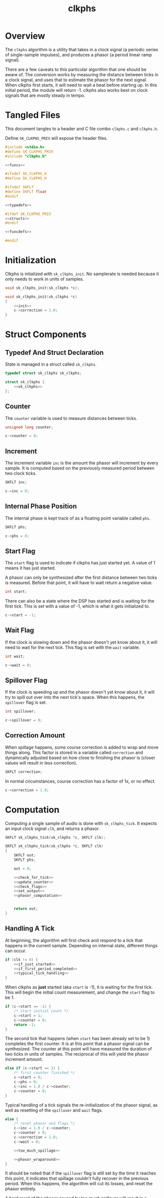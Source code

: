 #+TITLE: clkphs
* Overview
The =clkphs= algorithm is a utility that takes in
a clock signal (a periodic series of single-sample
impulses), and produces a phasor (a period linear ramp
signal).

There are a few caveats to this particular algorithm
that one should be aware of. The conversion works by
measuring the distance between ticks in a clock signal,
and uses that to estimate the phasor for the next
signal. When clkphs first starts, it will need to wait
a beat before starting up. In this initial period,
the module will return -1. clkphs also works best on
clock signals that are mostly steady in tempo.
* Tangled Files
This document tangles to a header and C file combo
=clkphs.c= and =clkphs.h=.

Define =SK_CLKPHS_PRIV= will expose the header files.

#+NAME: clkphs.c
#+BEGIN_SRC c :tangle clkphs.c
#include <stdio.h>
#define SK_CLKPHS_PRIV
#include "clkphs.h"

<<funcs>>
#+END_SRC

#+NAME: clkphs.h
#+BEGIN_SRC c :tangle clkphs.h
#ifndef SK_CLKPHS_H
#define SK_CLKPHS_H

#ifndef SKFLT
#define SKFLT float
#endif

<<typedefs>>

#ifdef SK_CLKPHS_PRIV
<<structs>>
#endif

<<funcdefs>>

#endif
#+END_SRC
* Initialization
Clkphs is intialized with =sk_clkphs_init=. No samplerate
is needed because it only needs to work in units of
samples.

#+NAME: funcdefs
#+BEGIN_SRC c
void sk_clkphs_init(sk_clkphs *c);
#+END_SRC

#+NAME: funcs
#+BEGIN_SRC c
void sk_clkphs_init(sk_clkphs *c)
{
    <<init>>
    c->correction = 1.0;
}
#+END_SRC
* Struct Components
** Typedef And Struct Declaration
State is managed in a struct called =sk_clkphs=.

#+NAME: typedefs
#+BEGIN_SRC c
typedef struct sk_clkphs sk_clkphs;
#+END_SRC

#+NAME: structs
#+BEGIN_SRC c
struct sk_clkphs {
    <<sk_clkphs>>
};
#+END_SRC
** Counter
The =counter= variable is used to measure distances between
ticks.

#+NAME: sk_clkphs
#+BEGIN_SRC c
unsigned long counter;
#+END_SRC

#+NAME: init
#+BEGIN_SRC c
c->counter = 0;
#+END_SRC
** Increment
The increment variable =inc= is the amount the phasor will
increment by every sample. It is computed based on the
previously measured period between two clock ticks.

#+NAME: sk_clkphs
#+BEGIN_SRC c
SKFLT inc;
#+END_SRC

#+NAME: init
#+BEGIN_SRC c
c->inc = 0;
#+END_SRC
** Internal Phase Position
The internal phase is kept track of as a floating point
variable called =phs=.

#+NAME: sk_clkphs
#+BEGIN_SRC c
SKFLT phs;
#+END_SRC

#+NAME: init
#+BEGIN_SRC c
c->phs = 0;
#+END_SRC
** Start Flag
The =start= flag is used to indicate if clkphs has just
started yet. A value of 1 means it has just started.

A phasor can only be synthesized after the
first distance between two ticks is measured. Before that
point, it will have to wait return a negative value.

#+NAME: sk_clkphs
#+BEGIN_SRC c
int start;
#+END_SRC

There can also be a state where the DSP has started and
is waiting for the first tick. This is set with a value
of -1, which is what it gets initialized to.

#+NAME: init
#+BEGIN_SRC c
c->start = -1;
#+END_SRC
** Wait Flag
If the clock is slowing down and the phasor doesn't yet
know about it, it will need to wait for the next tick.
This flag is set with the =wait= variable.

#+NAME: sk_clkphs
#+BEGIN_SRC c
int wait;
#+END_SRC

#+NAME: init
#+BEGIN_SRC c
c->wait = 0;
#+END_SRC
** Spillover Flag
If the clock is speeding up and the phasor doesn't
yet know about it, it will try to spill out over into
the next tick's space. When this happens, the =spillover=
flag is set.

#+NAME: sk_clkphs
#+BEGIN_SRC c
int spillover;
#+END_SRC

#+NAME: init
#+BEGIN_SRC c
c->spillover = 0;
#+END_SRC
** Correction Amount
When spillage happens, some course correction is added to
wrap and move things along. This factor is stored in a
variable called =correction= and dynamically adjusted based
on how close to finishing the phasor is (closer values will
result in less correction).

#+NAME: sk_clkphs
#+BEGIN_SRC c
SKFLT correction;
#+END_SRC

In normal circumstances, course correction has a factor of
1x, or no effect.

#+NAME: init
#+BEGIN_SRC c
c->correction = 1.0;
#+END_SRC
* Computation
Computing a single sample of audio is done with
=sk_clkphs_tick=. It expects an input clock signal
=clk=, and returns a phasor.

#+NAME: funcdefs
#+BEGIN_SRC c
SKFLT sk_clkphs_tick(sk_clkphs *c, SKFLT clk);
#+END_SRC

#+NAME: funcs
#+BEGIN_SRC c
SKFLT sk_clkphs_tick(sk_clkphs *c, SKFLT clk)
{
    SKFLT out;
    SKFLT phs;

    out = 0;

    <<check_for_tick>>
    <<update_counter>>
    <<check_flags>>
    <<set_output>>
    <<phasor_computation>>


    return out;
}
#+END_SRC
** Handling A Tick
At beginning, the algorithm will first check and respond
to a tick that happens in the current sample. Depending
on internal state, different things can occur.

#+NAME: check_for_tick
#+BEGIN_SRC c
if (clk != 0) {
    <<if_just_started>>
    <<if_first_period_completed>>
    <<typical_tick_handling>>
}
#+END_SRC

When clkphs as *just* started (aka =start= is -1), it is
waiting for the first tick. This will begin the initial
count measurement, and change the =start= flag to be 1.

#+NAME: if_just_started
#+BEGIN_SRC c
if (c->start == -1) {
    /* start initial count */
    c->start = 1;
    c->counter = 0;
    return -1;
}
#+END_SRC

The second tick that happens (when =start= has been already
set to be 1) completes the first counter. It is at
this point that a phasor signal can be synthesized.
The counter at this point will have measured the
duration of two ticks in units of samples. The reciprocal
of this will yield the phasor increment amount.

#+NAME: if_first_period_completed
#+BEGIN_SRC c
else if (c->start == 1) {
    /* first counter finished */
    c->start = 0;
    c->phs = 0;
    c->inc = 1.0 / c->counter;
    c->counter = 0;
}
#+END_SRC

Typical handling of a tick signals the re-initialization
of the phasor signal, as well as resetting of the
=spillover= and =wait= flags.

#+NAME: typical_tick_handling
#+BEGIN_SRC c
else {
    /* reset phasor and flags */
    c->inc = 1.0 / c->counter;
    c->counter = 0;
    c->correction = 1.0;
    c->wait = 0;

    <<too_much_spillage>>

    <<phasor_wraparound>>
}
#+END_SRC

It should be noted that if the =spillover= flag is still
set by the time it reaches this point, it indicates
that spillage couldn't fully recover in the previous
period. When this happens, the algorithm will cut its
losses, and reset the phasor entirely.

A hard reset of the phasor caused by too much
spillover will result in a missing period, which can
cause off-by-one rhythms to occur from things
using this as a timing signal. Fortunately, it should
be very unlikely that this will ever happen. Only extremly
sudden and vast tempo jumps could cause a scenario like
this to happen. If this is avoided, it should be non-issue.

#+NAME: too_much_spillage
#+BEGIN_SRC c
if (c->spillover) {
    /* too much spillage. abandon ship */
    c->spillover = 0;
    c->phs = 0;
}
#+END_SRC

Like a typical phasor algorithm, the internal phase is
wrapped around itself. Both upper and lower bounds
are checked, though it is typically assumed to just
go above bounds.

#+NAME: phasor_wraparound
#+BEGIN_SRC c
if (c->phs >= 1.0) {
    c->phs -= 1.0;
} else if (c->phs < 0.0) {
    c->phs += 1.0;
} else {
    <<engage_spillover>>
}
#+END_SRC

If the internal phasor value is still within bounds,
it means it hasn't fully reached the end of the phasor,
and will be given some additional time in the
next period to complete itself. This is known as spill-over,
and the =spillover= flag will be set to change
the algorithm behavior accordingly.

#+NAME: engage_spillover
#+BEGIN_SRC c
/* too slow! spill-over mode */
c->spillover = 1;

if (c->phs != 0) {
    <<compute_correction>>
} else {
    <<ignore_spillage>>
}
#+END_SRC

When spillover happens, some correction is factored into
the increment signal. This factor is computed as the
ideal place it is supposed to be (1.0), divided by the
actual phase position. As the actual phase position
approaches 1, the amount of correction gets smaller.

#+NAME: compute_correction
#+BEGIN_SRC c
c->correction = 1.0 / c->phs;
#+END_SRC

Divisions by exactly zero will cause things to crash,
so spillover is ignored entirely when this happens.
Other than the phase being explictely reset to be 0
when spillover happens, it is difficult to imagine
a real-world scenario where this would happen.

#+NAME: ignore_spillage
#+BEGIN_SRC c
c->correction = 1.0;
c->spillover = 0;
#+END_SRC
** Phasor Computation
After a tick is processed, actual phasor signal can be
computed.

First, the counter updates itself by incrementing by 1.

#+NAME: update_counter
#+BEGIN_SRC c
c->counter++;
#+END_SRC

The wait and start flags are then checked. If either are
enabled, the algorithm will return. Wait will return
a value of 1. Start will return a value of -1.

#+NAME: check_flags
#+BEGIN_SRC c
if (c->start != 0) return -1;
if (c->wait) return 1;
#+END_SRC

The output of the phasor signal is the current state of
the previous phasor.

#+NAME: set_output
#+BEGIN_SRC c
out = c->phs;
#+END_SRC

Phasor computation has 3 steps. First is incrementation,
second is threshold check, third is an update.

#+NAME: phasor_computation
#+BEGIN_SRC c
phs = c->phs;

<<incrementation>>
<<threshold_check>>
<<update_phase>>
#+END_SRC

The internal phasor value is incremented using the current
increment amount, multiplied by the current correction
amount.

#+NAME: incrementation
#+BEGIN_SRC c
phs += c->inc*c->correction;
#+END_SRC

After it is updated, the phasor value will be checked to
see if the phasor has exceeded 1.

#+NAME: threshold_check
#+BEGIN_SRC c
if (phs >= 1.0) {
    <<spillover_exception>>
    <<tell_it_to_wait>>
}
#+END_SRC

In a typical phasor
algorithm, this is where the wraparound would happen.
However, since it being externally synchronized with
a clock signal, it is told to wait at 1 until the next
tick via setting the wait flag.

#+NAME: tell_it_to_wait
#+BEGIN_SRC c
else {
    c->wait = 1;
}
#+END_SRC

The exception to this rule happens when the spillover
flag is set, indicating that the phasor spilling over
from the previous period has finally finished up, and it
is time to work on synthesizing the phasor for the current
period.

#+NAME: spillover_exception
#+BEGIN_SRC c
if (c->spillover) {
    /* now back to our regularly scheduled program */
    c->spillover = 0;
    phs -= 1.0;
}
#+END_SRC

Finally, the phase is updated in the struct.

#+NAME: update_phase
#+BEGIN_SRC c
c->phs = phs;
#+END_SRC
